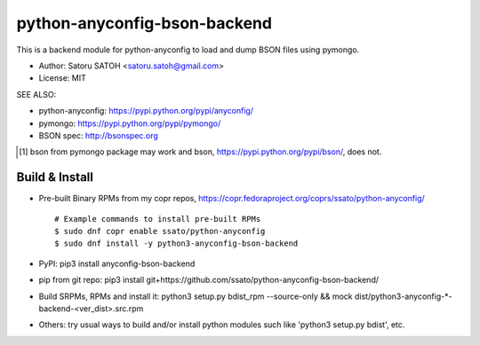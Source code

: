 ================================
python-anyconfig-bson-backend
================================

.. image:: https://img.shields.io/pypi/v/anyconfig-bson-backend.svg
   :target: https://pypi.python.org/pypi/anyconfig-bson-backend/
   :alt: [Latest Versbson]

.. image:: https://img.shields.io/travis/ssato/python-anyconfig-bson-backend.svg
   :target: https://travis-ci.org/ssato/python-anyconfig-bson-backend
   :alt: Test status

.. image:: https://img.shields.io/coveralls/ssato/python-anyconfig-bson-backend.svg
   :target: https://coveralls.io/r/ssato/python-anyconfig-bson-backend
   :alt: Coverage Status

.. image:: https://scrutinizer-ci.com/g/ssato/python-anyconfig-bson-backend/badges/quality-score.png
   :target: https://scrutinizer-ci.com/g/ssato/python-anyconfig-bson-backend
   :alt: [Code Quality by Scrutinizer]

.. landscape looks stopped their service.
.. .. image:: https://landscape.io/github/ssato/python-anyconfig-bson-backend/master/landscape.png
   :target: https://landscape.io/github/ssato/python-anyconfig-bson-backend/master
   :alt: Code Health

This is a backend module for python-anyconfig to load and dump BSON files using
pymongo.

- Author: Satoru SATOH <satoru.satoh@gmail.com>
- License: MIT

SEE ALSO:

- python-anyconfig: https://pypi.python.org/pypi/anyconfig/
- pymongo: https://pypi.python.org/pypi/pymongo/
- BSON spec: http://bsonspec.org

.. [#] bson from pymongo package may work and bson, https://pypi.python.org/pypi/bson/, does not.

Build & Install
================

- Pre-built Binary RPMs from my copr repos, https://copr.fedoraproject.org/coprs/ssato/python-anyconfig/

  ::

    # Example commands to install pre-built RPMs
    $ sudo dnf copr enable ssato/python-anyconfig
    $ sudo dnf install -y python3-anyconfig-bson-backend

- PyPI: pip3 install anyconfig-bson-backend
- pip from git repo: pip3 install git+https://github.com/ssato/python-anyconfig-bson-backend/
- Build SRPMs, RPMs and install it: python3 setup.py bdist_rpm --source-only && mock dist/python3-anyconfig-\*-backend-<ver_dist>.src.rpm
- Others: try usual ways to build and/or install python modules such like 'python3 setup.py bdist', etc.

.. vim:sw=2:ts=2:et:
